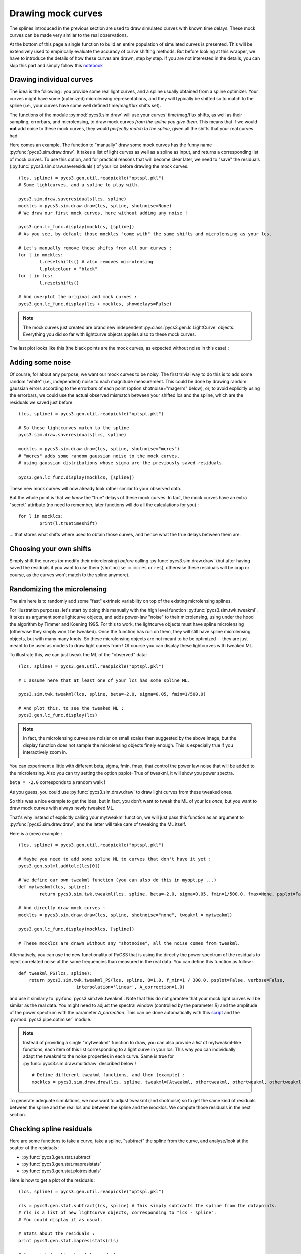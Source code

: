 Drawing mock curves
===================


The splines introduced in the previous section are used to draw simulated curves with known time delays. These mock curves can be made very similar to the real observations.

At the bottom of this page a single function to build an entire population of simulated curves is presented. This will be extensively used to empirically evaluate the accuracy of curve shifting methods. But before looking at this wrapper, we have to introduce the details of how these curves are drawn, step by step. If you are not interested in the details, you can skip this part and simply follow this `notebook <https://gitlab.com/cosmograil/PyCS3/-/blob/master/notebook/Uncertainties%20estimation.ipynb>`_


Drawing individual curves
-------------------------

The idea is the following : you provide some real light curves, and a spline usually obtained from a spline optimizer. Your curves might have some (optimized) microlensing representations, and they will typically be shifted so to match to the spline (i.e., your curves have some well defined time/mag/flux shifts set).

The functions of the module :py:mod:`pycs3.sim.draw` will use your curves' time/mag/flux shifts, as well as their sampling, errorbars, and microlensing, to draw mock curves *from the spline you give them*. This means that if we would **not** add noise to these mock curves, they would *perfectly match to the spline*, given all the shifts that your real curves had.

Here comes an example. The function to "manually" draw some mock curves has the funny name :py:func:`pycs3.sim.draw.draw`. It takes a list of light curves as well as a spline as input, and returns a corresponding list of mock curves. To use this option, and for practical reasons that will become clear later, we need to "save" the residuals (:py:func:`pycs3.sim.draw.saveresiduals`) of your lcs before drawing the mock curves.

::
	
	(lcs, spline) = pycs3.gen.util.readpickle("optspl.pkl")
	# Some lightcurves, and a spline to play with.
	
	pycs3.sim.draw.saveresiduals(lcs, spline)
	mocklcs = pycs3.sim.draw.draw(lcs, spline, shotnoise=None)
	# We draw our first mock curves, here without adding any noise !
		
	pycs3.gen.lc_func.display(mocklcs, [spline])
	# As you see, by default those mocklcs "come with" the same shifts and microlensing as your lcs.

	# Let's manually remove these shifts from all our curves :
	for l in mocklcs:
		l.resetshifts() # also removes microlensing
		l.plotcolour = "black"
	for l in lcs:
		l.resetshifts()
	
	# And overplot the original and mock curves :
	pycs3.gen.lc_func.display(lcs + mocklcs, showdelays=False)


.. note:: The mock curves just created are brand new independent :py:class:`pycs3.gen.lc.LightCurve` objects. Everything you did so far with lightcurve objects applies also to these mock curves.

The last plot looks like this (the black points are the mock curves, as expected without noise in this case) :

.. image:: ../_static/tutorial/mock_no_noise.png
	:align: center
	:width: 800



Adding some noise
-----------------

Of course, for about any purpose, we want our mock curves to be noisy. The first trivial way to do this is to add some random "white" (i.e., independent) noise to each magnitude measurement.
This could be done by drawing random gaussian errors according to the errorbars of each point (option shotnoise="magerrs" below), or, to avoid explicitly using the errorbars, we could use the actual observed mismatch between your shifted lcs and the spline, which are the residuals we saved just before.

::
	
	(lcs, spline) = pycs3.gen.util.readpickle("optspl.pkl")
	
	# So these lightcurves match to the spline
	pycs3.sim.draw.saveresiduals(lcs, spline)

	mocklcs = pycs3.sim.draw.draw(lcs, spline, shotnoise="mcres")
	# "mcres" adds some random gaussian noise to the mock curves,
	# using gaussian distributions whose sigma are the previously saved residuals.
	
	pycs3.gen.lc_func.display(mocklcs, [spline])


These new mock curves will now already look rather similar to your observed data.

But the whole point is that we *know* the "true" delays of these mock curves. In fact, the mock curves have an extra "secret" attribute (no need to remember, later functions will do all the calculations for you) :

::

	for l in mocklcs:
		print(l.truetimeshift)

... that stores what shifts where used to obtain those curves, and hence what the true delays between them are.



Choosing your own shifts
------------------------

Simply shift the curves (or modify their microlensing) *before* calling :py:func:`pycs3.sim.draw.draw` (but after having saved the residuals if you want to use them (``shotnoise = mcres`` or ``res``), otherwise these residuals will be crap or course, as the curves won't match to the spline anymore).




Randomizing the microlensing
----------------------------

The aim here is to randomly add some "fast" extrinsic variability on top of the existing microlensing splines.

For illustration purposes, let's start by doing this manually with the high level function :py:func:`pycs3.sim.twk.tweakml`. It takes as argument some lightcurve objects, and adds power-law "noise" to their microlensing, using under the hood the algorithm by Timmer and Koening 1995.
For this to work, the lightcurve objects must have spline microlensing (otherwise they simply won't be tweaked).
Once the function has run on them, they will still have spline microlensing objects, but with many many knots. So these microlensing objects are not meant to be be optimized -- they are just meant to be used as models to draw light curves from ! Of course you can display these lightcurves with tweaked ML.

To illustrate this, we can just tweak the ML of the "observed" data::

	(lcs, spline) = pycs3.gen.util.readpickle("optspl.pkl")
	
	# I assume here that at least one of your lcs has some spline ML.
	
	pycs3.sim.twk.tweakml(lcs, spline, beta=-2.0, sigma=0.05, fmin=1/500.0)

	# And plot this, to see the tweaked ML :
	pycs3.gen.lc_func.display(lcs)
	


.. image:: ../_static/tutorial/tweakml.png
	:align: center
	:width: 800

.. note:: In fact, the microlensing curves are noisier on small scales then suggested by the above image, but the display function does not sample the microlensing objects finely enough. This is especially true if you interactively zoom in.


You can experiment a little with different beta, sigma, fmin, fmax, that control the power law noise that will be added to the microlensing.
Also you can try setting the option psplot=True of tweakml, it will show you power spectra.

``beta = -2.0`` corresponds to a random walk !


As you guess, you could use :py:func:`pycs3.sim.draw.draw` to draw light curves from these tweaked ones.

 
So this was a nice example to get the idea, but in fact, you don't want to tweak the ML of your lcs *once*, but you want to draw mock curves with always newly tweaked ML.

That's why instead of explicitly calling your mytweakml function, we will just pass this function as an argument to :py:func:`pycs3.sim.draw.draw`, and the latter will take care of tweaking the ML itself.


Here is a (new) example :

::
	
	(lcs, spline) = pycs3.gen.util.readpickle("optspl.pkl")
	
	# Maybe you need to add some spline ML to curves that don't have it yet :
	pycs3.gen.splml.addtolc(lcs[0])
	
	# We define our own tweakml function (you can also do this in myopt.py ...)
	def mytweakml(lcs, spline):
		return pycs3.sim.twk.tweakml(lcs, spline, beta=-2.0, sigma=0.05, fmin=1/500.0, fmax=None, psplot=False)

	# And directly draw mock curves :
	mocklcs = pycs3.sim.draw.draw(lcs, spline, shotnoise="none", tweakml = mytweakml)

	pycs3.gen.lc_func.display(mocklcs, [spline])
	
	# These mocklcs are drawn without any "shotnoise", all the noise comes from tweakml.

Alternatively, you can use the new functionality of PyCS3 that is using the directly the power spectrum of the residuals to inject correlated noise at the same frequencies than measured in the real data. You can define this function as follow :

::

    def tweakml_PS(lcs, spline):
        return pycs3.sim.twk.tweakml_PS(lcs, spline, B=1.0, f_min=1 / 300.0, psplot=False, verbose=False,
                          interpolation='linear', A_correction=1.0)

and use it similarly to :py:func:`pycs3.sim.twk.tweakml`. Note that this do not garantee that your mock light curves will be similar as the real data. You might need to adjust the spectral window (controlled by the parameter `B`) and the amplitude of the power spectrum with the parameter `A_correction`. This can be done automatically with this `script <https://gitlab.com/cosmograil/PyCS3/-/blob/master/scripts/3a_generate_tweakml.py>`_ and the :py:mod:`pycs3.pipe.optimiser` module.


.. note:: Instead of providing a single "mytweakml" function to draw, you can also provide a *list* of mytweakml-like functions, each item of this list corresponding to a light curve in your lcs. This way you can individually adapt the tweakml to the noise properties in each curve.
	Same is true for :py:func:`pycs3.sim.draw.multidraw` described below !
	
	::
		
		# Define different tweakml functions, and then (example) : 
		mocklcs = pycs3.sim.draw.draw(lcs, spline, tweakml=[Atweakml, othertweakml, othertweakml, othertweakml], shotnoise="none")

		


To generate adequate simulations, we now want to adjust tweakml (and shotnoise) so to get the same kind of residuals between the spline and the real lcs and between the spline and the mocklcs.
We compute those residuals in the next section.

Checking spline residuals
-------------------------

Here are some functions to take a curve, take a spline, "subtract" the spline from the curve, and analyse/look at the scatter of the residuals :

* :py:func:`pycs3.gen.stat.subtract`
* :py:func:`pycs3.gen.stat.mapresistats`
* :py:func:`pycs3.gen.stat.plotresiduals`


Here is how to get a plot of the residuals :

::
	
	(lcs, spline) = pycs3.gen.util.readpickle("optspl.pkl")
	
	rls = pycs3.gen.stat.subtract(lcs, spline) # This simply subtracts the spline from the datapoints.
	# rls is a list of new lightcurve objects, corresponding to "lcs - spline".
	# You could display it as usual.
	
	# Stats about the residuals :
	print pycs3.gen.stat.mapresistats(rls)
	
	# A special function to plot residuals :
	pycs3.gen.stat.plotresiduals([rls])


Putting this together with some mocklcs:

::
	
	pycs3.gen.splml.addtolc(lcs[1]) # So that all curves have some SplineML !

	def mytweakml(lcs):
		return pycs3.sim.twk.tweakml(lcs, beta=-0.5, sigma=1.5, fmin=1/500.0, fmax=None, psplot=False)
	
	mocklcs = pycs3.sim.draw.draw(lcs, spline, tweakml=mytweakml, shotnoise="none", keeptweakedml=False)
	
	for l in mocklcs:
		l.plotcolour = "black"
	
	rmocklcs = pycs3.gen.stat.subtract(mocklcs, spline) # Same as for the real data.
	# Note that it would be better to fit a new spline to the mocklcs, using the old one is a shortcut ...


	pycs3.gen.stat.plotresiduals([rlcs, rmocklcs])
	# Yes, this function takes lists of corresponding lightcurve-lists, exactly for this purpose.


The resulting plot (coloured points are the real curve, black points are a mock curves) :

.. image:: ../_static/tutorial/resi_tweakml.png
	:align: center
	:width: 800



	


Building sets of mock curves
----------------------------

This is done with one single function, the topmost wrapper, called :py:func:`pycs3.sim.draw.multidraw`. It uses :py:func:`pycs3.sim.draw.draw`, and stores the drawn curves in pickle files. The same function is also used to simply make a set that contains plain copies of your original curves (I agree, this seems stupid, but hey its flexible).

.. note:: In any case, the curves returned by :py:func:`pycs3.sim.draw.multidraw` are **raw observations** : they have no shifts, no ML. Just datapoints !

These mock curves will later be analysed by :py:func:`pycs3.sim.run.multirun`.

.. note:: The files I save are just pickles of lists of "lcs". You are welcome to read such a pickle and display it.
	

Define a function to tweak the ml, as above (for instance in ``myopt.py``) :

::

	def tweakml(lcs):
	    return pycs3.sim.twk.tweakml(lcs, beta=-2.0, sigma=0.03, fmin=1/300.0, fmax=None, psplot=False)

.. warning:: You will probably want to add some spline microlensing to **all** your lcs before calling ``multidraw`` or ``draw``, as they will tweak the microlensing only of those curves that have microlensing !

::
	
	(lcs, spline) = pycs3.gen.util.readpickle("optspl.pkl")
	pycs3.sim.draw.saveresiduals(lcs, spline)
	
	pycs3.gen.splml.addtolc(lcs[0]) # So that all curves have some SplineML !
	
	#pycs3.gen.lc_func.display(lcs, [spline])
	
	#pycs3.sim.draw.multidraw(lcs, onlycopy=True, n=20, npkl=10, simset="copies")
	
	#pycs3.sim.draw.multidraw(lcs, spline, onlycopy=False, n=20, npkl=30, simset="sim1tsr5", shotnoise="mcres", shotnoisefrac=1.0, truetsr=5.0, tweakml=myopt.tweakml, tweakspl=None)




Displaying some curves drawn with multidraw
-------------------------------------------

Just to show that the structure of those pkl files is very easy

::

	# We read in the original data, to overplot :
	lcs = pycs3.gen.util.readpickle("merged.pkl")
	for l in lcs:
		l.resetshifts()
		l.plotcolour = "black"
	
	# Reading in a random pickle file :
	mocklcslist = pycs3.gen.util.readpickle("sims_sim1tsr5/2_1334738572.78151.pkl")
	pycs3.gen.lc_func.display(mocklcslist[0] + lcs, showdelays=False)


.. image:: ../_static/tutorial/mockJ1001.png
	:align: center
	:width: 800







